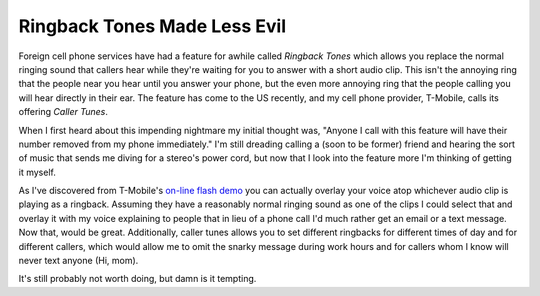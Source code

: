 
Ringback Tones Made Less Evil
-----------------------------

Foreign cell phone services have had a feature for awhile called *Ringback Tones* which allows you replace the normal ringing sound that callers hear while they're waiting for you to answer with a short audio clip.  This isn't the annoying ring that the people near you hear until you answer your phone, but the even more annoying ring that the people calling you will hear directly in their ear.  The feature has come to the US recently, and my cell phone provider, T-Mobile, calls its offering *Caller Tunes*.

When I first heard about this impending nightmare my initial thought was, "Anyone I call with this feature will have their number removed from my phone immediately."  I'm still dreading calling a (soon to be former) friend and hearing the sort of music that sends me diving for a stereo's power cord, but now that I look into the feature more I'm thinking of getting it myself.

As I've discovered from T-Mobile's `on-line flash demo`_ you can actually overlay your voice atop whichever audio clip is playing as a ringback.  Assuming they have a reasonably normal ringing sound as one of the clips I could select that and overlay it with my voice explaining to people that in lieu of a phone call I'd much rather get an email or a text message.  Now that, would be great.  Additionally, caller tunes allows you to set different ringbacks for different times of day and for different callers, which would allow me to omit the snarky message during work hours and for callers whom I know will never text anyone (Hi, mom).

It's still probably not worth doing, but damn is it tempting.







.. _on-line flash demo: http://www.t-mobile.com/services/ctunes/callertunesTour_popup.asp



.. date: 1109743200
